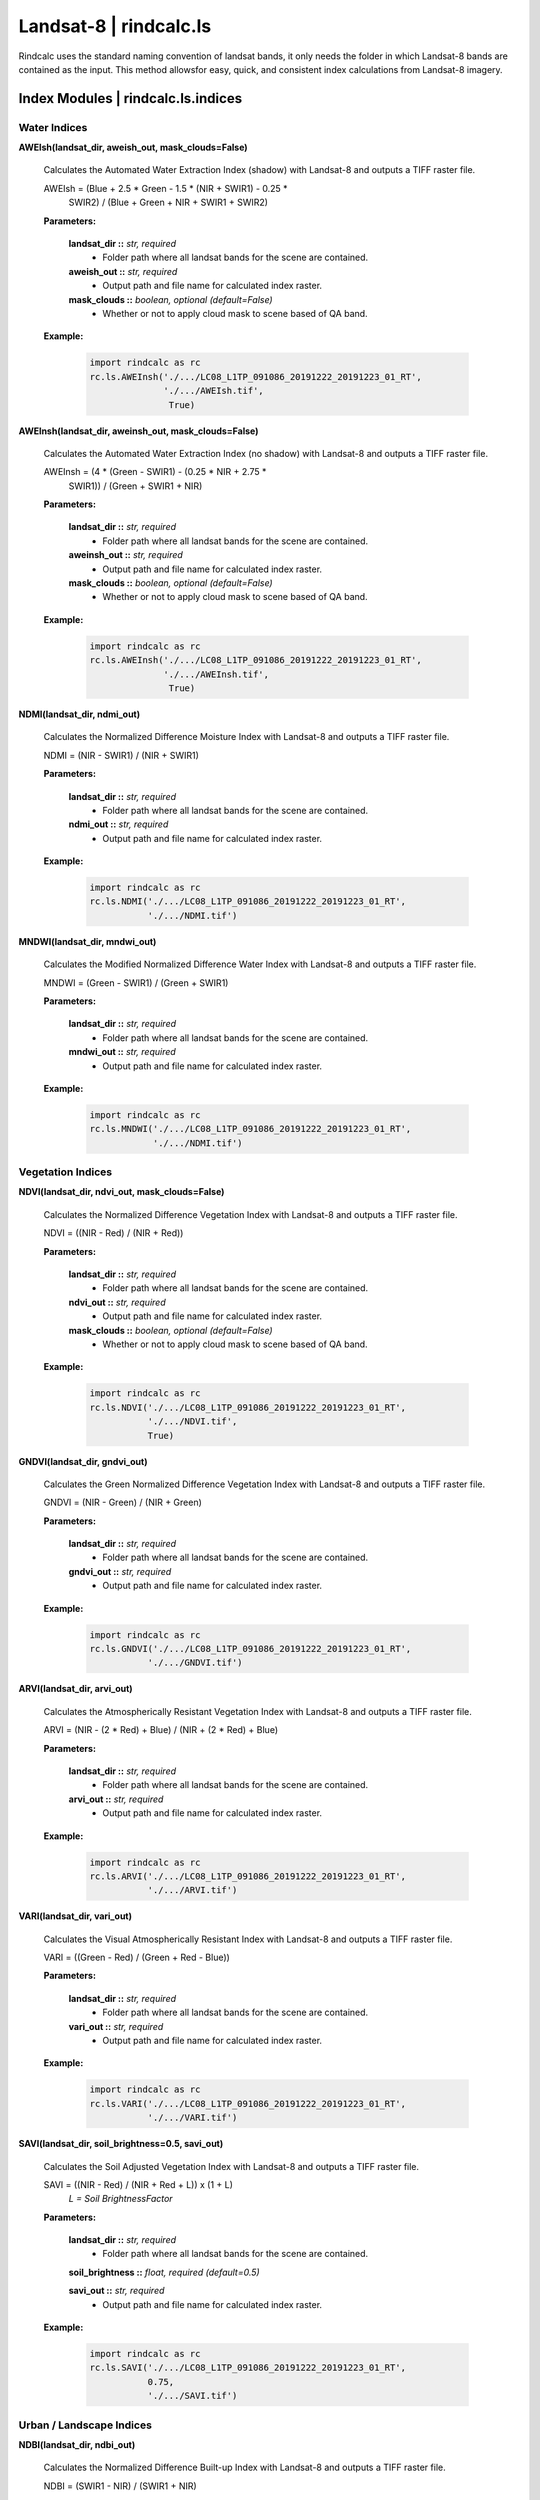 Landsat-8 | rindcalc.ls
=======================

Rindcalc uses the standard naming convention of landsat bands, it only needs
the folder in which Landsat-8 bands are contained as the input. This method
allowsfor easy, quick, and consistent index calculations from Landsat-8 imagery.


Index Modules | rindcalc.ls.indices
-------------------------------------

Water Indices
^^^^^^^^^^^^^

**AWEIsh(landsat_dir, aweish_out, mask_clouds=False)**

    Calculates the Automated Water Extraction Index (shadow) with Landsat-8
    and outputs a TIFF raster file.

    AWEIsh = (Blue + 2.5 * Green - 1.5 * (NIR + SWIR1) - 0.25 *
                SWIR2) /  (Blue + Green + NIR + SWIR1 + SWIR2)

    **Parameters:**

            **landsat_dir ::** *str, required*
                * Folder path where all landsat bands for the scene are contained.

            **aweish_out ::** *str, required*
                * Output path and file name for calculated index raster.

            **mask_clouds ::** *boolean, optional (default=False)*
                * Whether or not to apply cloud mask to scene based of QA band.

    **Example:**

            .. code-block:: python

               import rindcalc as rc
               rc.ls.AWEInsh('./.../LC08_L1TP_091086_20191222_20191223_01_RT',
                             './.../AWEIsh.tif',
                              True)


**AWEInsh(landsat_dir, aweinsh_out, mask_clouds=False)**

    Calculates the Automated Water Extraction Index (no shadow) with Landsat-8
    and outputs a TIFF raster file.

    AWEInsh = (4 * (Green - SWIR1) - (0.25 * NIR + 2.75 *
                SWIR1)) /  (Green + SWIR1 + NIR)

    **Parameters:**

            **landsat_dir ::** *str, required*
                * Folder path where all landsat bands for the scene are contained.

            **aweinsh_out ::** *str, required*
                * Output path and file name for calculated index raster.

            **mask_clouds ::** *boolean, optional (default=False)*
                * Whether or not to apply cloud mask to scene based of QA band.

    **Example:**

            .. code-block:: python

               import rindcalc as rc
               rc.ls.AWEInsh('./.../LC08_L1TP_091086_20191222_20191223_01_RT',
                             './.../AWEInsh.tif',
                              True)


**NDMI(landsat_dir, ndmi_out)**

    Calculates the Normalized Difference Moisture Index with Landsat-8
    and outputs a TIFF raster file.

    NDMI = (NIR - SWIR1) / (NIR + SWIR1)

    **Parameters:**

            **landsat_dir ::** *str, required*
                * Folder path where all landsat bands for the scene are contained.

            **ndmi_out ::** *str, required*
                * Output path and file name for calculated index raster.

    **Example:**

            .. code-block:: python

               import rindcalc as rc
               rc.ls.NDMI('./.../LC08_L1TP_091086_20191222_20191223_01_RT',
                          './.../NDMI.tif')

**MNDWI(landsat_dir, mndwi_out)**

    Calculates the Modified Normalized Difference Water Index with Landsat-8
    and outputs a TIFF raster file.

    MNDWI = (Green - SWIR1) / (Green + SWIR1)

    **Parameters:**

            **landsat_dir ::** *str, required*
                * Folder path where all landsat bands for the scene are contained.

            **mndwi_out ::** *str, required*
                * Output path and file name for calculated index raster.

    **Example:**

            .. code-block:: python

               import rindcalc as rc
               rc.ls.MNDWI('./.../LC08_L1TP_091086_20191222_20191223_01_RT',
                           './.../NDMI.tif')

Vegetation Indices
^^^^^^^^^^^^^^^^^^

**NDVI(landsat_dir, ndvi_out, mask_clouds=False)**

    Calculates the Normalized Difference Vegetation Index with Landsat-8
    and outputs a TIFF raster file.

    NDVI = ((NIR - Red) / (NIR + Red))

    **Parameters:**

            **landsat_dir ::** *str, required*
                * Folder path where all landsat bands for the scene are contained.

            **ndvi_out ::** *str, required*
                * Output path and file name for calculated index raster.

            **mask_clouds ::** *boolean, optional (default=False)*
                * Whether or not to apply cloud mask to scene based of QA band.

    **Example:**

            .. code-block:: python

               import rindcalc as rc
               rc.ls.NDVI('./.../LC08_L1TP_091086_20191222_20191223_01_RT',
                          './.../NDVI.tif',
                          True)

**GNDVI(landsat_dir, gndvi_out)**

    Calculates the Green Normalized Difference Vegetation Index with Landsat-8
    and outputs a TIFF raster file.

    GNDVI = (NIR - Green) / (NIR + Green)

    **Parameters:**

            **landsat_dir ::** *str, required*
                * Folder path where all landsat bands for the scene are contained.

            **gndvi_out ::** *str, required*
                * Output path and file name for calculated index raster.

    **Example:**

            .. code-block:: python

               import rindcalc as rc
               rc.ls.GNDVI('./.../LC08_L1TP_091086_20191222_20191223_01_RT',
                          './.../GNDVI.tif')

**ARVI(landsat_dir, arvi_out)**

    Calculates the Atmospherically Resistant Vegetation Index with Landsat-8
    and outputs a TIFF raster file.

    ARVI = (NIR - (2 * Red) + Blue) / (NIR + (2 * Red) + Blue)

    **Parameters:**

            **landsat_dir ::** *str, required*
                * Folder path where all landsat bands for the scene are contained.

            **arvi_out ::** *str, required*
                * Output path and file name for calculated index raster.

    **Example:**

            .. code-block:: python

               import rindcalc as rc
               rc.ls.ARVI('./.../LC08_L1TP_091086_20191222_20191223_01_RT',
                          './.../ARVI.tif')

**VARI(landsat_dir, vari_out)**

    Calculates the Visual Atmospherically Resistant Index with Landsat-8
    and outputs a TIFF raster file.

    VARI = ((Green - Red) / (Green + Red - Blue))

    **Parameters:**

            **landsat_dir ::** *str, required*
                * Folder path where all landsat bands for the scene are contained.

            **vari_out ::** *str, required*
                * Output path and file name for calculated index raster.

    **Example:**

            .. code-block:: python

               import rindcalc as rc
               rc.ls.VARI('./.../LC08_L1TP_091086_20191222_20191223_01_RT',
                          './.../VARI.tif')

**SAVI(landsat_dir, soil_brightness=0.5, savi_out)**

    Calculates the Soil Adjusted Vegetation Index with Landsat-8
    and outputs a TIFF raster file.

    SAVI = ((NIR - Red) / (NIR + Red + L)) x (1 + L)
                                        *L = Soil BrightnessFactor*

    **Parameters:**

            **landsat_dir ::** *str, required*
                * Folder path where all landsat bands for the scene are contained.

            **soil_brightness ::** *float, required (default=0.5)*

            **savi_out ::** *str, required*
                * Output path and file name for calculated index raster.

    **Example:**

            .. code-block:: python

               import rindcalc as rc
               rc.ls.SAVI('./.../LC08_L1TP_091086_20191222_20191223_01_RT',
                          0.75,
                          './.../SAVI.tif')

Urban / Landscape Indices
^^^^^^^^^^^^^^^^^^^^^^^^^

**NDBI(landsat_dir, ndbi_out)**

    Calculates the Normalized Difference Built-up Index with Landsat-8
    and outputs a TIFF raster file.

    NDBI = (SWIR1 - NIR) / (SWIR1 + NIR)

    **Parameters:**

            **landsat_dir ::** *str, required*
                * Folder path where all landsat bands for the scene are contained.

            **ndbi_out ::** *str, required*
                * Output path and file name for calculated index raster.

    **Example:**

            .. code-block:: python

               import rindcalc as rc
               rc.ls.NDBI('./.../LC08_L1TP_091086_20191222_20191223_01_RT',
                          './.../NDBI.tif')

**NDBaI(landsat_dir, ndbai_out)**

    Calculates the Normalized Difference Bareness Index with Landsat-8
    and outputs a TIFF raster file.

    NDBaI = ((SWIR1 - TIR) / (SWIR1 + TIR))

    **Parameters:**

            **landsat_dir ::** *str, required*
                * Folder path where all landsat bands for the scene are contained.

            **ndbai_out ::** *str, required*
                * Output path and file name for calculated index raster.

    **Example:**

            .. code-block:: python

               import rindcalc as rc
               rc.ls.NDBaI('./.../LC08_L1TP_091086_20191222_20191223_01_RT',
                          './.../NDBaI.tif')

**NBLI(landsat_dir, nbli_out)**

    Calculates the Normalized Bare Land Index with Landsat-8
    and outputs a TIFF raster file.

    NBLI = (Red - TIR) / (Red + TIR)

    **Parameters:**

            **landsat_dir ::** *str, required*
                * Folder path where all landsat bands for the scene are contained.

            **nbli_out ::** *str, required*
                * Output path and file name for calculated index raster.

    **Example:**

            .. code-block:: python

               import rindcalc as rc
               rc.ls.NBLI('./.../LC08_L1TP_091086_20191222_20191223_01_RT',
                          './.../NBLI.tif')


**EBBI(landsat_dir, ebbi_out)**

    Calculates the Enhanced Built-up and Bareness Index with Landsat-8
    and outputs a TIFF raster file.

    EBBI = (SWIR1 - NIR) / (10 * (sqrt(SWIR1 + tir)))

    **Parameters:**

            **landsat_dir ::** *str, required*
                * Folder path where all landsat bands for the scene are contained.

            **ebbi_out ::** *str, required*
                * Output path and file name for calculated index raster.

    **Example:**

            .. code-block:: python

               import rindcalc as rc
               rc.ls.EBBI('./.../LC08_L1TP_091086_20191222_20191223_01_RT',
                          './.../EBBI.tif')


**UI(landsat_dir, ui_out)**

    Calculates the Urban Index with Landsat-8 and outputs a TIFF raster file.

    UI = (SWIR2 - NIR) / (SWIR2 + NIR)

    **Parameters:**

            **landsat_dir ::** *str, required*
                * Folder path where all landsat bands for the scene are contained.

            **ui_out ::** *str, required*
                * Output path and file name for calculated index raster.

    **Example:**

            .. code-block:: python

               import rindcalc as rc
               rc.ls.UI('./.../LC08_L1TP_091086_20191222_20191223_01_RT',
                          './.../UI.tif')

Burn / Fire Indices
^^^^^^^^^^^^^^^^^^^

**NBRI(landsat_dir, nbri_out)**

    Calculates the Normalized Burn Ratio Index with Landsat-8 and outputs a
    TIFF raster file.

    UI = (SWIR2 - NIR) / (SWIR2 + NIR)

    **Parameters:**

            **landsat_dir ::** *str, required*
                * Folder path where all landsat bands for the scene are contained.

            **nbri_out ::** *str, required*
                * Output path and file name for calculated index raster.

    **Example:**

            .. code-block:: python

               import rindcalc as rc
               rc.ls.NBRI('./.../LC08_L1TP_091086_20191222_20191223_01_RT',
                          './.../NBRI.tif')

Composite Modules | rindcalc.ls.composites
------------------------------------------

RGB Composite
^^^^^^^^^^^^^

**RGB(landsat_dir, out_composite)**

    Creates a RGB composite using Landsat-8 and out puts a TIFF raster file
    with the values normalized between 0 - 255

    **Parameters:**

            **landsat_dir ::** *str, required*
                * Folder path where all landsat bands for the scene are contained.

            **out_composite ::** *str, required*
                * Output path and file name for calculated index raster.

    **Example:**

            .. code-block:: python

               import rindcalc as rc
               rc.ls.RGB('./.../LC08_L1TP_091086_20191222_20191223_01_RT',
                          './.../RGB_Composite.tif')

False Color Composite
^^^^^^^^^^^^^^^^^^^^^

**FalseColor(landsat_dir, out_composite)**

    Creates a False Color composite using Landsat-8 and out puts a TIFF raster
    file with the values normalized between 0 - 255

    **Parameters:**

            **landsat_dir ::** *str, required*
                * Folder path where all landsat bands for the scene are contained.

            **out_composite ::** *str, required*
                * Output path and file name for calculated index raster.

    **Example:**

            .. code-block:: python

               import rindcalc as rc
               rc.ls.FalseColor('./.../LC08_L1TP_091086_20191222_20191223_01_RT',
                          './.../False_Color_Composite.tif')

Cloud Masking - Landsat-8 | rindcalc.ls.cloud_masking
-----------------------------------------------------

Cloud masking takes the landsat QA band and reads it as a numpy array.
Values classed as clouds and cloud shadows are then given the value of 0.
Values not equal to zero are then given the value of 1. This mask array is
then reshaped back into it's original dimensions. The reshaped array is then
multiplied by each input band of  the index calculation. This ensures all
pixels where clouds and cloud shadows are contained are replaced with 'nan'
and all other pixels retain their original values.

Cloud mask Process:

.. code-block:: python

   # Values that are clouds
   mask_values = [2800, 2804, 2808, 2812, 6986, 6900, 6904, 6908,
                  2976, 2980, 2984, 2988, 3008, 3012, 3016, 3020,
                  7072, 7076, 7080, 7084, 7104, 7108, 7112, 7116]

   m = np.ma.array(qa_band,
                   mask=np.logical_or.reduce([qa_band == value for value
                                             in mask_values]))
   np.ma.set_fill_value(m, 0)
   m1 = m.filled()
   m1[m1 != 0] = 1

   m1.reshape(qa_band.shape)
